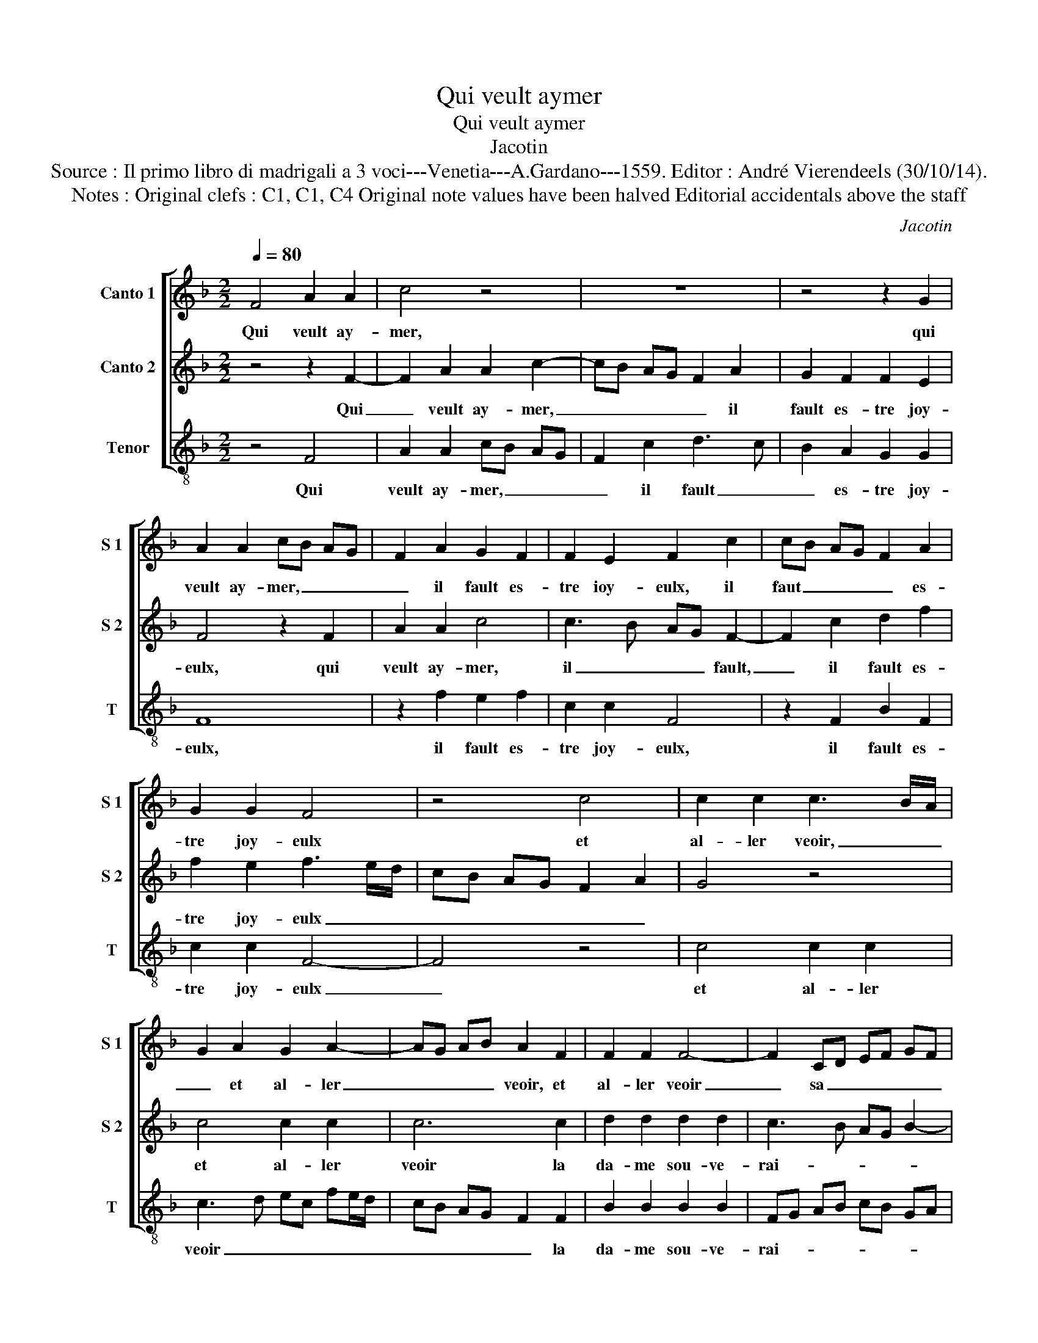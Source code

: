 X:1
T:Qui veult aymer
T:Qui veult aymer
T:Jacotin
T:Source : Il primo libro di madrigali a 3 voci---Venetia---A.Gardano---1559. Editor : André Vierendeels (30/10/14).
T:Notes : Original clefs : C1, C1, C4 Original note values have been halved Editorial accidentals above the staff
C:Jacotin
%%score [ 1 2 3 ]
L:1/8
Q:1/4=80
M:2/2
K:F
V:1 treble nm="Canto 1" snm="S 1"
V:2 treble nm="Canto 2" snm="S 2"
V:3 treble-8 nm="Tenor" snm="T"
V:1
 F4 A2 A2 | c4 z4 | z8 | z4 z2 G2 | A2 A2 cB AG | F2 A2 G2 F2 | F2 E2 F2 c2 | cB AG F2 A2 | %8
w: Qui veult ay-|mer,||qui|veult ay- mer, _ _ _|_ il fault es-|tre ioy- eulx, il|faut _ _ _ _ es-|
 G2 G2 F4 | z4 c4 | c2 c2 c3 B/A/ | G2 A2 G2 A2- | AG AB A2 F2 | F2 F2 F4- | F2 CD EF GF | %15
w: tre joy- eulx|et|al- ler veoir, _ _|_ et al- ler|_ _ _ _ veoir, et|al- ler veoir|_ sa _ _ _ _ _|
 DE F2 z2 c2 | d2 d2 d2 d2 | c3 B AG B2- | BA A4 G2 | A8 | z2 A2 A2 A2 | G2 E2 G3 G | G2 G2 F4 | %23
w: _ _ _ sa|da- me sou- ve-|rai- * * * *||ne|deux ou trois|fois ou qua- tre,|la sep- mai-|
 E2 z E G3 G | G2 G2 F4 | E2 A2 G2 EF | GA G3 F D2 |"^#" E4 D4 | z2 C2 E2 E2 | GF ED C4 | %30
w: ne, ou qua- tre|la sep- mai-|ne, la sep- mai- *||* ne|pour en a-|voir, _ _ _ _|
 z2 F2 A2 A2 | c3 B AG A2 | G2 F2 F2 E2 | F4 z2 F2- | F2 A2 A2 c2- | cB AG F2 c2 | d2 f2 f2 e2 | %37
w: pour en a-|voir _ _ _ ung|bai- ser gra- ti-|eulx, pour|_ en a- voir|_ _ _ _ _ ung|bai- ser gra- ti-|
 f8 |] %38
w: eulx.|
V:2
 z4 z2 F2- | F2 A2 A2 c2- | cB AG F2 A2 | G2 F2 F2 E2 | F4 z2 F2 | A2 A2 c4 | c3 B AG F2- | %7
w: Qui|_ veult ay- mer,|_ _ _ _ _ il|fault es- tre joy-|eulx, qui|veult ay- mer,|il _ _ _ fault,|
 F2 c2 d2 f2 | f2 e2 f3 e/d/ | cB AG F2 A2 | G4 z4 | c4 c2 c2 | c6 c2 | d2 d2 d2 d2 | c3 B AG B2- | %15
w: _ il fault es-|tre joy- eulx _ _|_ _ _ _ _ _||et al- ler|veoir la|da- me sou- ve-|rai- * * * *|
 BA A4 G2 | A8 | z8 | d4 d2 d2 | c4 z2 F2 | F2 F2 E3 D | EF G4 FE | D4 z2 A2 | c3 c c2 c2 | %24
w: |ne||deux ou trois|fois, deux|ou trois fois _|_ _ _ _ _|* ou|qua- tre, la sep-|
 B4 AG AB | cd c4 AB | cd e3 d d2- | d2 c2 d2 A2 | c3 c c2 c2 | B4 A2 F2- | F2 A2 A2 c2- | %31
w: ma- * * * *|* * ne, la _|_ _ sep- * mai-|* * ne, ou|qua- tre la sep-|mai- ne pour|en a- voir, _|
 cB AG F4 | z8 | F4 A2 A2 | c3 B AG F2 | c3 B AG A2 | F2 A2 G2 G2 | F8 |] %38
w: _ _ _ _ _||pour en a-|voir _ _ _ _|ung _ _ _ _|bai- ser gra- ti-|eulx.|
V:3
 z4 F4 | A2 A2 cB AG | F2 c2 d3 c | B2 A2 G2 G2 | F8 | z2 f2 e2 f2 | c2 c2 F4 | z2 F2 B2 F2 | %8
w: Qui|veult ay- mer, _ _ _|_ il fault _|_ es- tre joy-|eulx,|il fault es-|tre joy- eulx,|il fault es-|
 c2 c2 F4- | F4 z4 | c4 c2 c2 | c3 d ec fe/d/ | cB AG F2 F2 | B2 B2 B2 B2 | FG AB cB GA | %15
w: tre joy- eulx|_|et al- ler|veoir _ _ _ _ _ _|_ _ _ _ _ la|da- me sou- ve-|rai- * * * * * * *|
 Bc de fd e2 | d3 c de f2- | f2 e2 fe dc | dc BA B4 | A4 z2 d2 | d2 d2 c2 A2 | c3 c c2 c2 | B4 A4 | %23
w: ||||ne deux|ou trois fois ou|qua- tre la sep-|mai- ne,|
 A2 c4 c2 | G2 G2 d4 | A2 z A c3 c | c2 c2 B4 | A4 z2 F2 | A2 A2 c4 | z4 F4 | A2 A2 cB AG | %31
w: ou qua- tre|la sep- mai-|ne, ou qua- tre|la sep- mai-|ne, pour|en a- voir|pour|en a- voir _ _ _|
 F2 c2 d3 c | B2 A2 G2 G2 | F4 z2 F2 | A2 A2 cB AG | F2 c2 d2 A2 | B2 F2 c4 | F8 |] %38
w: _ ung bai- *|* ser gra- ti-|eulx, pour|en a- voir _ _ _|_ ung bai- ser|gra- * ti-|eulx.|


